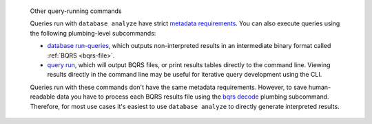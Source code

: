 .. pull-quote:: Other query-running commands

   Queries run with ``database analyze`` have strict `metadata requirements
   <https://docs.github.com/en/code-security/codeql-cli/using-the-codeql-cli/using-custom-queries-with-the-codeql-cli#including-query-metadata>`__. You can also execute queries using the following
   plumbing-level subcommands:
   
   - `database run-queries <../manual/database-run-queries>`__, which
     outputs non-interpreted results in an intermediate binary format called
     :ref:`BQRS <bqrs-file>`.
   - `query run <../manual/query-run>`__, which will output BQRS files, or print
     results tables directly to the command line. Viewing results directly in
     the command line may be useful for iterative query development using the CLI.
   
   Queries run with these commands don't have the same metadata requirements.
   However, to save human-readable data you have to process each BQRS results
   file using the `bqrs decode <../manual/bqrs-decode>`__ plumbing
   subcommand. Therefore, for most use cases it's easiest to use ``database
   analyze`` to directly generate interpreted results.